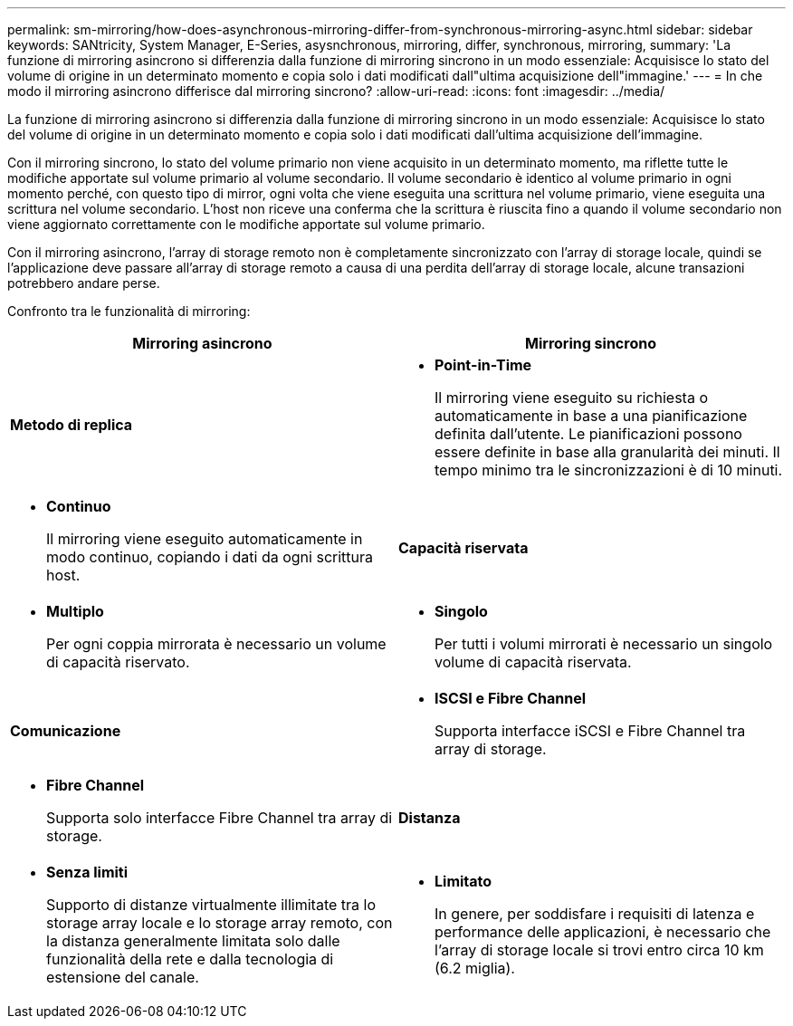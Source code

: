 ---
permalink: sm-mirroring/how-does-asynchronous-mirroring-differ-from-synchronous-mirroring-async.html 
sidebar: sidebar 
keywords: SANtricity, System Manager, E-Series, asysnchronous, mirroring, differ, synchronous, mirroring, 
summary: 'La funzione di mirroring asincrono si differenzia dalla funzione di mirroring sincrono in un modo essenziale: Acquisisce lo stato del volume di origine in un determinato momento e copia solo i dati modificati dall"ultima acquisizione dell"immagine.' 
---
= In che modo il mirroring asincrono differisce dal mirroring sincrono?
:allow-uri-read: 
:icons: font
:imagesdir: ../media/


[role="lead"]
La funzione di mirroring asincrono si differenzia dalla funzione di mirroring sincrono in un modo essenziale: Acquisisce lo stato del volume di origine in un determinato momento e copia solo i dati modificati dall'ultima acquisizione dell'immagine.

Con il mirroring sincrono, lo stato del volume primario non viene acquisito in un determinato momento, ma riflette tutte le modifiche apportate sul volume primario al volume secondario. Il volume secondario è identico al volume primario in ogni momento perché, con questo tipo di mirror, ogni volta che viene eseguita una scrittura nel volume primario, viene eseguita una scrittura nel volume secondario. L'host non riceve una conferma che la scrittura è riuscita fino a quando il volume secondario non viene aggiornato correttamente con le modifiche apportate sul volume primario.

Con il mirroring asincrono, l'array di storage remoto non è completamente sincronizzato con l'array di storage locale, quindi se l'applicazione deve passare all'array di storage remoto a causa di una perdita dell'array di storage locale, alcune transazioni potrebbero andare perse.

Confronto tra le funzionalità di mirroring:

[cols="1a,1a"]
|===
| Mirroring asincrono | Mirroring sincrono 


 a| 
*Metodo di replica*



 a| 
* *Point-in-Time*
+
Il mirroring viene eseguito su richiesta o automaticamente in base a una pianificazione definita dall'utente. Le pianificazioni possono essere definite in base alla granularità dei minuti. Il tempo minimo tra le sincronizzazioni è di 10 minuti.


 a| 
* *Continuo*
+
Il mirroring viene eseguito automaticamente in modo continuo, copiando i dati da ogni scrittura host.





 a| 
*Capacità riservata*



 a| 
* *Multiplo*
+
Per ogni coppia mirrorata è necessario un volume di capacità riservato.


 a| 
* *Singolo*
+
Per tutti i volumi mirrorati è necessario un singolo volume di capacità riservata.





 a| 
*Comunicazione*



 a| 
* *ISCSI e Fibre Channel*
+
Supporta interfacce iSCSI e Fibre Channel tra array di storage.


 a| 
* *Fibre Channel*
+
Supporta solo interfacce Fibre Channel tra array di storage.





 a| 
*Distanza*



 a| 
* *Senza limiti*
+
Supporto di distanze virtualmente illimitate tra lo storage array locale e lo storage array remoto, con la distanza generalmente limitata solo dalle funzionalità della rete e dalla tecnologia di estensione del canale.


 a| 
* *Limitato*
+
In genere, per soddisfare i requisiti di latenza e performance delle applicazioni, è necessario che l'array di storage locale si trovi entro circa 10 km (6.2 miglia).



|===